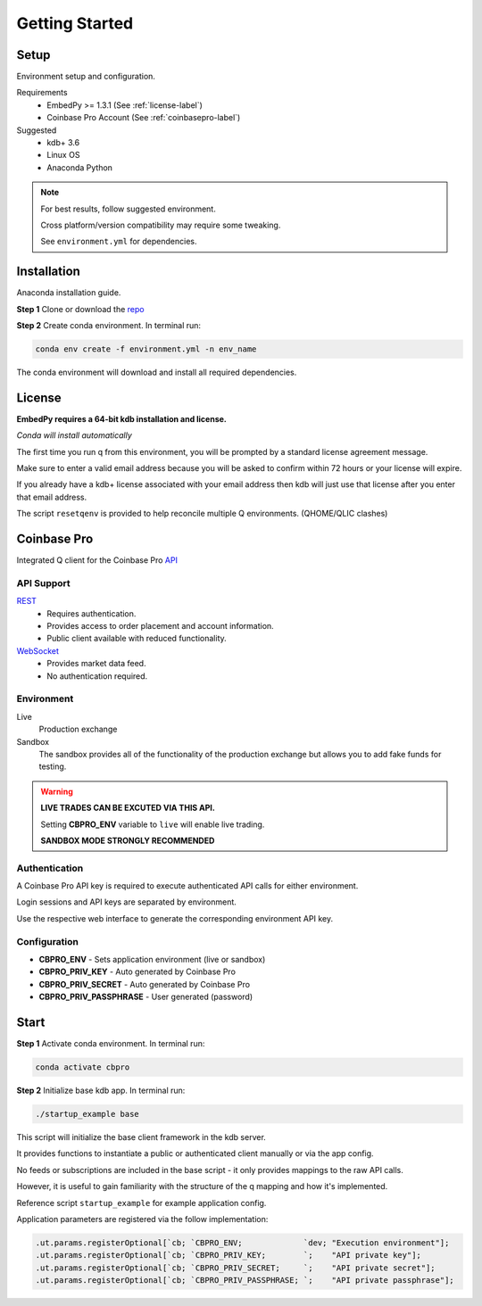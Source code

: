###############
Getting Started
###############

Setup
=====
Environment setup and configuration.

Requirements
    - EmbedPy >= 1.3.1 (See :ref:`license-label`)
    - Coinbase Pro Account (See :ref:`coinbasepro-label`)

Suggested
    - kdb+ 3.6
    - Linux OS
    - Anaconda Python

.. note::
    For best results, follow suggested environment.

    Cross platform/version compatibility may require some tweaking.

    See ``environment.yml`` for dependencies.

Installation
============
Anaconda installation guide.

**Step 1** Clone or download the `repo <https://github.com/michaelsimonelli/cbproQ>`_ 

**Step 2** Create conda environment. In terminal run:

.. code:: bash

    conda env create -f environment.yml -n env_name

The conda environment will download and install all required dependencies.

.. _license-label:

License
=======
**EmbedPy requires a 64-bit kdb installation and license.**

*Conda will install automatically*

The first time you run q from this environment, you will be prompted by a standard license agreement message. 
     
Make sure to enter a valid email address because you will be asked to confirm within 72 hours or your license will expire. 

If you already have a kdb+ license associated with your email address then kdb will just use that license after you enter that email address.

The script ``resetqenv`` is provided to help reconcile multiple Q environments. (QHOME/QLIC clashes)

.. _coinbasepro-label:

Coinbase Pro
============
Integrated Q client for the Coinbase Pro `API <https://docs.pro.coinbase.com/>`_

API Support
^^^^^^^^^^^
`REST <https://docs.pro.coinbase.com/#api>`_
    - Requires authentication.
    - Provides access to order placement and account information.
    - Public client available with reduced functionality.

`WebSocket <https://docs.pro.coinbase.com/#websocket-feed>`_
    - Provides market data feed.
    - No authentication required.

Environment
^^^^^^^^^^^
Live
    Production exchange

Sandbox
    The sandbox provides all of the functionality of the production exchange but allows you to add fake funds for testing.

.. warning::
    **LIVE TRADES CAN BE EXCUTED VIA THIS API.**

    Setting **CBPRO_ENV** variable to ``live`` will enable live trading. 

    **SANDBOX MODE STRONGLY RECOMMENDED**

Authentication
^^^^^^^^^^^^^^
A Coinbase Pro API key is required to execute authenticated API calls for either environment.

Login sessions and API keys are separated by environment.

Use the respective web interface to generate the corresponding environment API key.

Configuration
^^^^^^^^^^^^^
- **CBPRO_ENV** - Sets application environment (live or sandbox)
- **CBPRO_PRIV_KEY** - Auto generated by Coinbase Pro
- **CBPRO_PRIV_SECRET** - Auto generated by Coinbase Pro
- **CBPRO_PRIV_PASSPHRASE** - User generated (password)

Start
=====

**Step 1** Activate conda environment. In terminal run:

.. code:: bash

    conda activate cbpro

**Step 2** Initialize base kdb app.  In terminal run:

.. code:: bash

    ./startup_example base

This script will initialize the base client framework in the kdb server.

It provides functions to instantiate a public or authenticated client manually or via the app config. 

No feeds or subscriptions are included in the base script - it only provides mappings to the raw API calls.

However, it is useful to gain familiarity with the structure of the q mapping and how it's implemented.


Reference script ``startup_example`` for example application config.

Application parameters are registered via the follow implementation:

.. code-block:: q

    .ut.params.registerOptional[`cb; `CBPRO_ENV;             `dev; "Execution environment"];
    .ut.params.registerOptional[`cb; `CBPRO_PRIV_KEY;        `;    "API private key"];
    .ut.params.registerOptional[`cb; `CBPRO_PRIV_SECRET;     `;    "API private secret"];
    .ut.params.registerOptional[`cb; `CBPRO_PRIV_PASSPHRASE; `;    "API private passphrase"];
